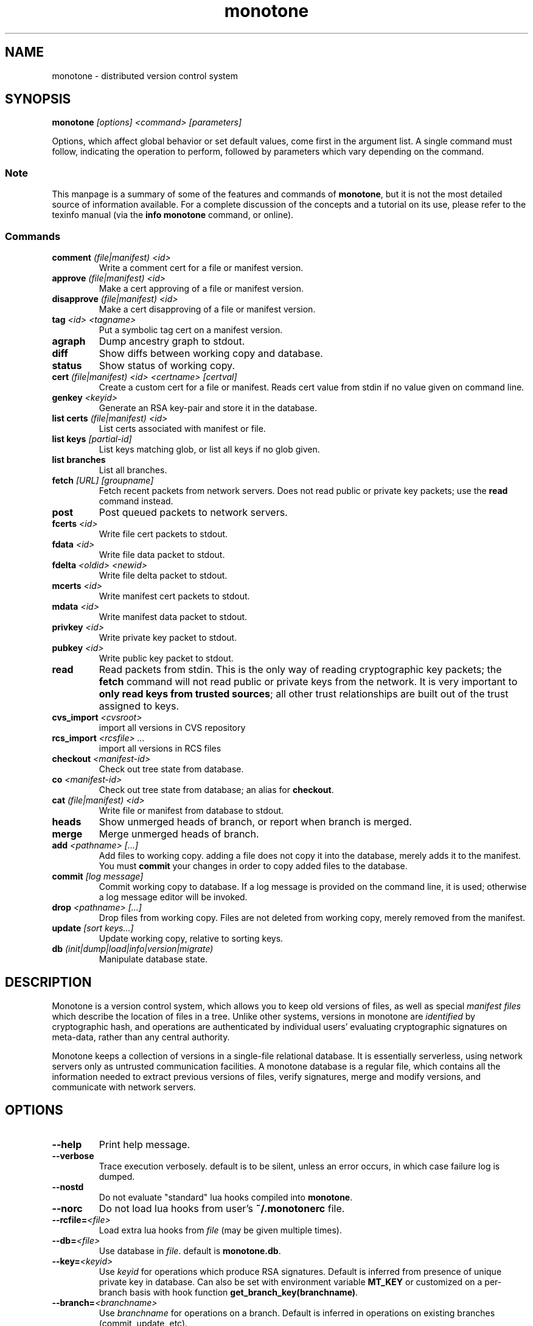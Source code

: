 .TH "monotone" 1
.SH NAME
monotone \- distributed version control system
.SH SYNOPSIS
\fBmonotone\fP \fI[options] <command> [parameters]\fP
.P
Options, which affect global behavior or set default values, come
first in the argument list. A single command must follow, indicating
the operation to perform, followed by parameters which vary depending
on the command.
.SS Note
This manpage is a summary of some of the features and commands of
\fBmonotone\fP, but it is not the most detailed source of information
available. For a complete discussion of the concepts and a tutorial on
its use, please refer to the texinfo manual (via the \fBinfo
monotone\fP command, or online).
.SS Commands
.TP 
\fBcomment\fP \fI(file|manifest) <id>\fP
Write a comment cert for a file or manifest version.
.TP
\fBapprove\fP \fI(file|manifest) <id>\fP
Make a cert approving of a file or manifest version.
.TP
\fBdisapprove\fP \fI(file|manifest) <id>\fP
Make a cert disapproving of a file or manifest version.
.TP
\fBtag\fP \fI<id> <tagname>\fP
Put a symbolic tag cert on a manifest version.
.TP
\fBagraph\fP
Dump ancestry graph to stdout.
.TP
\fBdiff\fP
Show diffs between working copy and database.
.TP
\fBstatus\fP
Show status of working copy.
.TP
\fBcert\fP \fI(file|manifest) <id> <certname> [certval]\fP
Create a custom cert for a file or manifest. Reads cert value
from stdin if no value given on command line.
.TP
\fBgenkey\fP \fI<keyid>\fP
Generate an RSA key-pair and store it in the database.
.TP
\fBlist certs\fP \fI(file|manifest) <id>\fP
List certs associated with manifest or file.
.TP
\fBlist keys\fP \fI[partial-id]\fP
List keys matching glob, or list all keys if no glob given.
.TP
\fBlist branches\fP
List all branches.
.TP
\fBfetch\fP \fI[URL] [groupname]\fP
Fetch recent packets from network servers. Does not read public
or private key packets; use the \fBread\fP command instead.
.TP
\fBpost\fP
Post queued packets to network servers.
.TP
\fBfcerts\fP \fI<id>\fP
Write file cert packets to stdout.
.TP
\fBfdata\fP \fI<id>\fP
Write file data packet to stdout.
.TP
\fBfdelta\fP \fI<oldid> <newid>\fP
Write file delta packet to stdout.
.TP
\fBmcerts\fP \fI<id>\fP
Write manifest cert packets to stdout.
.TP
\fBmdata\fP \fI<id>\fP
Write manifest data packet to stdout.
.TP
\fBprivkey\fP \fI<id>\fP
Write private key packet to stdout.
.TP
\fBpubkey\fP \fI<id>\fP
Write public key packet to stdout.
.TP
\fBread\fP
Read packets from stdin. This is the only way of reading cryptographic
key packets; the \fBfetch\fP command will not read public or private
keys from the network. It is very important to \fBonly read keys from
trusted sources\fP; all other trust relationships are built out of the
trust assigned to keys.
.TP
\fBcvs_import\fP \fI<cvsroot>\fP
import all versions in CVS repository
.TP
\fBrcs_import\fP \fI<rcsfile> ...\fP
import all versions in RCS files
.TP
\fBcheckout\fP \fI<manifest-id>\fP
Check out tree state from database.
.TP
\fBco\fP \fI<manifest-id>\fP
Check out tree state from database; an alias for \fBcheckout\fP.
.TP
\fBcat\fP \fI(file|manifest) <id>\fP
Write file or manifest from database to stdout.
.TP
\fBheads\fP
Show unmerged heads of branch, or report when branch is merged.
.TP
\fBmerge\fP
Merge unmerged heads of branch.
.TP
\fBadd\fP \fI<pathname> [...]\fP
Add files to working copy. adding a file does not copy it into the database,
merely adds it to the manifest. You must \fBcommit\fP your changes in order
to copy added files to the database.
.TP
\fBcommit\fP \fI[log message]\fP
Commit working copy to database. If a log message is provided on the command
line, it is used; otherwise a log message editor will be invoked.
.TP
\fBdrop\fP \fI<pathname> [...]\fP
Drop files from working copy. Files are not deleted from working copy, 
merely removed from the manifest.
.TP
\fBupdate\fP \fI[sort keys...]\fP
Update working copy, relative to sorting keys.
.TP
\fBdb\fP \fI(init|dump|load|info|version|migrate)\fP
Manipulate database state.
.SH DESCRIPTION
Monotone is a version control system, which allows you to keep old
versions of files, as well as special \fImanifest files\fP which
describe the location of files in a tree. Unlike other systems,
versions in monotone are \fIidentified\fP by cryptographic hash, and
operations are authenticated by individual users' evaluating
cryptographic signatures on meta-data, rather than any central
authority.

Monotone keeps a collection of versions in a single-file relational
database. It is essentially serverless, using network servers only as
untrusted communication facilities. A monotone database is a regular
file, which contains all the information needed to extract previous
versions of files, verify signatures, merge and modify versions, and
communicate with network servers.
.SH OPTIONS
.TP
\fB--help\fP
Print help message.
.TP
\fB--verbose\fP
Trace execution verbosely. default is to be silent, unless 
an error occurs, in which case failure log is dumped.
.TP
\fB--nostd\fP
Do not evaluate "standard" lua hooks compiled into \fBmonotone\fP.
.TP
\fB--norc\fP
Do not load lua hooks from user's \fB~/.monotonerc\fP file.
.TP
\fB--rcfile=\fP\fI<file>\fP
Load extra lua hooks from \fIfile\fP (may be given multiple times).
.TP
\fB--db=\fP\fI<file>\fP
Use database in \fIfile\fP. default is \fBmonotone.db\fP.
.TP
\fB--key=\fP\fI<keyid>\fP
Use \fIkeyid\fP for operations which produce RSA signatures. Default
is inferred from presence of unique private key in database. Can also
be set with environment variable \fBMT_KEY\fP or customized on a per-branch
basis with hook function \fBget_branch_key(branchname)\fP.
.TP
\fB--branch=\fP\fI<branchname>\fP
Use \fIbranchname\fP for operations on a branch. Default is inferred
in operations on existing branches (commit, update, etc).
.SH ENVIRONMENT
.TP
\fBMT_KEY\fP
Key to use for operations which produce RSA signatures 
(same as \fB--key\fP option).
.TP
\fBEDITOR\fP
Used to edit comments, log messages, etc.
.TP
\fBVISUAL\fP
Used in preference to \fBEDITOR\fP, if set.
.SH FILES
.TP
\fB$HOME/.monotonerc\fP
A lua script, used as a customization file.
.SH NOTES
.IP \(bu
Command line options override environment variables.
.IP \(bu
Settings in lua scripts (such as \fB.monotonerc\fP)
override command line options and environment variables.
.SH "SEE ALSO"
\fBinfo monotone\fP
.SH BUGS
None known, please report any found.
.SH AUTHOR
graydon hoare <graydon@pobox.com>

